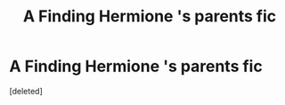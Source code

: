 #+TITLE: A Finding Hermione 's parents fic

* A Finding Hermione 's parents fic
:PROPERTIES:
:Score: 5
:DateUnix: 1552120157.0
:DateShort: 2019-Mar-09
:FlairText: Fic Search
:END:
[deleted]


